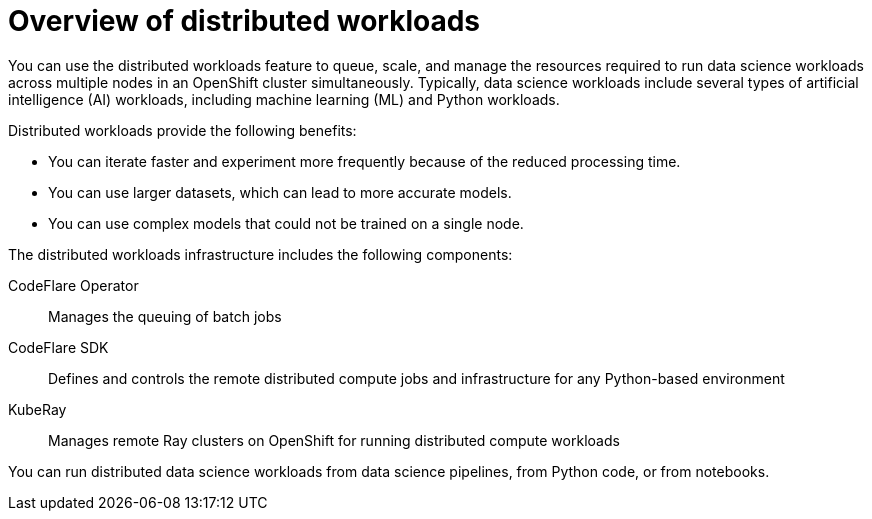 :_module-type: CONCEPT

[id='overview-of-distributed-workloads_{context}']
= Overview of distributed workloads

[role='_abstract']
You can use the distributed workloads feature to queue, scale, and manage the resources required to run data science workloads across multiple nodes in an OpenShift cluster simultaneously.
Typically, data science workloads include several types of artificial intelligence (AI) workloads, including machine learning (ML) and Python workloads.

Distributed workloads provide the following benefits:

* You can iterate faster and experiment more frequently because of the reduced processing time.
* You can use larger datasets, which can lead to more accurate models.
* You can use complex models that could not be trained on a single node.

The distributed workloads infrastructure includes the following components:

CodeFlare Operator::
Manages the queuing of batch jobs

CodeFlare SDK::
Defines and controls the remote distributed compute jobs and infrastructure for any Python-based environment

KubeRay::
Manages remote Ray clusters on OpenShift for running distributed compute workloads


You can run distributed data science workloads from data science pipelines, from Python code, or from notebooks.




////
[role="_additional-resources"]
.Additional resources
* link:https://url/[link text]
////
